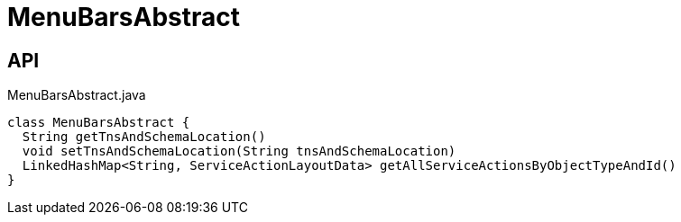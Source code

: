 = MenuBarsAbstract
:Notice: Licensed to the Apache Software Foundation (ASF) under one or more contributor license agreements. See the NOTICE file distributed with this work for additional information regarding copyright ownership. The ASF licenses this file to you under the Apache License, Version 2.0 (the "License"); you may not use this file except in compliance with the License. You may obtain a copy of the License at. http://www.apache.org/licenses/LICENSE-2.0 . Unless required by applicable law or agreed to in writing, software distributed under the License is distributed on an "AS IS" BASIS, WITHOUT WARRANTIES OR  CONDITIONS OF ANY KIND, either express or implied. See the License for the specific language governing permissions and limitations under the License.

== API

[source,java]
.MenuBarsAbstract.java
----
class MenuBarsAbstract {
  String getTnsAndSchemaLocation()
  void setTnsAndSchemaLocation(String tnsAndSchemaLocation)
  LinkedHashMap<String, ServiceActionLayoutData> getAllServiceActionsByObjectTypeAndId()
}
----

